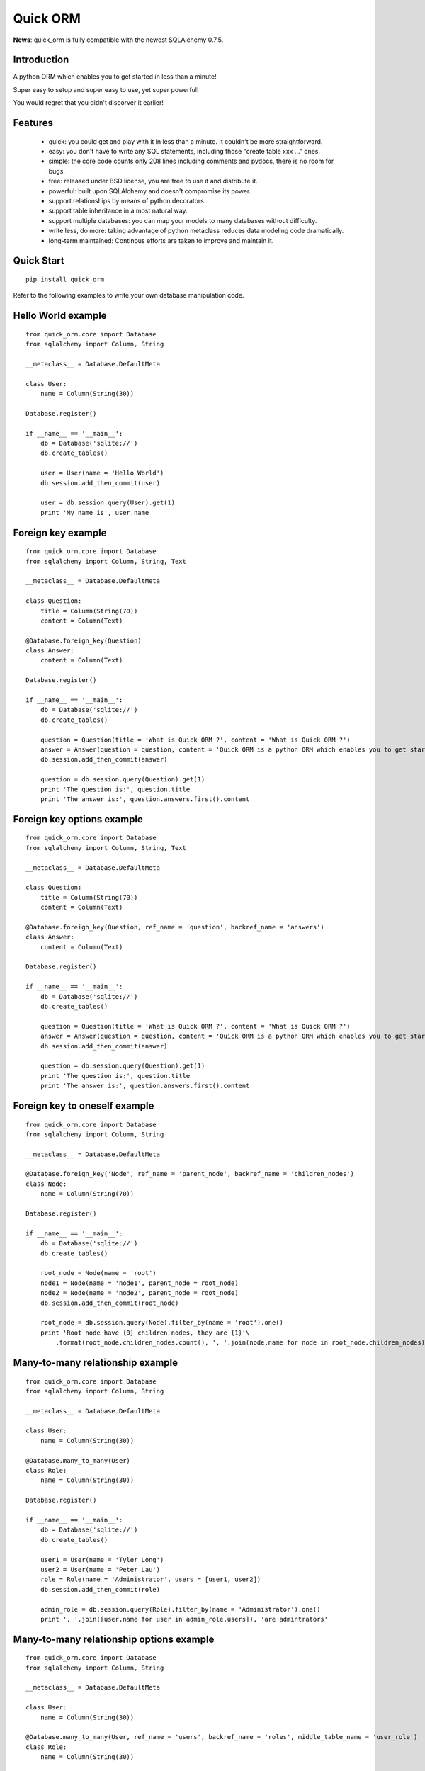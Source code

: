 =========
Quick ORM
=========


**News**: quick_orm is fully compatible with the newest SQLAlchemy 0.7.5.


Introduction
************
A python ORM which enables you to get started in less than a minute! 

Super easy to setup and super easy to use, yet super powerful! 

You would regret that you didn't discorver it earlier!



Features
********
 - quick: you could get and play with it in less than a minute. It couldn't be more straightforward.
 - easy: you don't have to write any SQL statements, including those "create table xxx ..." ones.
 - simple: the core code counts only 208 lines including comments and pydocs, there is no room for bugs.
 - free: released under BSD license, you are free to use it and distribute it.
 - powerful: built upon SQLAlchemy and doesn't compromise its power.
 - support relationships by means of python decorators.
 - support table inheritance in a most natural way.
 - support multiple databases: you can map your models to many databases without difficulty.
 - write less, do more: taking advantage of python metaclass reduces data modeling code dramatically.
 - long-term maintained: Continous efforts are taken to improve and maintain it.



Quick Start 
***********

::

    pip install quick_orm    

Refer to the following examples to write your own database manipulation code.



Hello World example
*******************

::

    from quick_orm.core import Database
    from sqlalchemy import Column, String
    
    __metaclass__ = Database.DefaultMeta
    
    class User:
        name = Column(String(30))
    
    Database.register()
    
    if __name__ == '__main__':
        db = Database('sqlite://')
        db.create_tables()
        
        user = User(name = 'Hello World')
        db.session.add_then_commit(user)
        
        user = db.session.query(User).get(1)
        print 'My name is', user.name

Foreign key example
*******************

::

    from quick_orm.core import Database
    from sqlalchemy import Column, String, Text
    
    __metaclass__ = Database.DefaultMeta
    
    class Question:
        title = Column(String(70))
        content = Column(Text)
    
    @Database.foreign_key(Question)
    class Answer:
        content = Column(Text)
    
    Database.register()
    
    if __name__ == '__main__':
        db = Database('sqlite://')
        db.create_tables()
        
        question = Question(title = 'What is Quick ORM ?', content = 'What is Quick ORM ?')
        answer = Answer(question = question, content = 'Quick ORM is a python ORM which enables you to get started in less than a minute!')
        db.session.add_then_commit(answer)
        
        question = db.session.query(Question).get(1)
        print 'The question is:', question.title
        print 'The answer is:', question.answers.first().content

Foreign key options example
***************************

::

    from quick_orm.core import Database
    from sqlalchemy import Column, String, Text
    
    __metaclass__ = Database.DefaultMeta
    
    class Question:
        title = Column(String(70))
        content = Column(Text)
    
    @Database.foreign_key(Question, ref_name = 'question', backref_name = 'answers')
    class Answer:
        content = Column(Text)
    
    Database.register()
    
    if __name__ == '__main__':
        db = Database('sqlite://')
        db.create_tables()
        
        question = Question(title = 'What is Quick ORM ?', content = 'What is Quick ORM ?')
        answer = Answer(question = question, content = 'Quick ORM is a python ORM which enables you to get started in less than a minute!')
        db.session.add_then_commit(answer)
        
        question = db.session.query(Question).get(1)
        print 'The question is:', question.title
        print 'The answer is:', question.answers.first().content

Foreign key to oneself example
******************************

::

    from quick_orm.core import Database
    from sqlalchemy import Column, String
    
    __metaclass__ = Database.DefaultMeta
    
    @Database.foreign_key('Node', ref_name = 'parent_node', backref_name = 'children_nodes')
    class Node:
        name = Column(String(70))
    
    Database.register()
    
    if __name__ == '__main__':
        db = Database('sqlite://')
        db.create_tables()
    
        root_node = Node(name = 'root')
        node1 = Node(name = 'node1', parent_node = root_node)
        node2 = Node(name = 'node2', parent_node = root_node)
        db.session.add_then_commit(root_node)
    
        root_node = db.session.query(Node).filter_by(name = 'root').one()
        print 'Root node have {0} children nodes, they are {1}'\
            .format(root_node.children_nodes.count(), ', '.join(node.name for node in root_node.children_nodes))

Many-to-many relationship example
*********************************

::

    from quick_orm.core import Database
    from sqlalchemy import Column, String
    
    __metaclass__ = Database.DefaultMeta
    
    class User:
        name = Column(String(30))
    
    @Database.many_to_many(User)
    class Role:
        name = Column(String(30))
    
    Database.register()
    
    if __name__ == '__main__':
        db = Database('sqlite://')
        db.create_tables()
        
        user1 = User(name = 'Tyler Long')
        user2 = User(name = 'Peter Lau')
        role = Role(name = 'Administrator', users = [user1, user2])
        db.session.add_then_commit(role)
    
        admin_role = db.session.query(Role).filter_by(name = 'Administrator').one()
        print ', '.join([user.name for user in admin_role.users]), 'are admintrators'

Many-to-many relationship options example
*****************************************

::

    from quick_orm.core import Database
    from sqlalchemy import Column, String
    
    __metaclass__ = Database.DefaultMeta
    
    class User:
        name = Column(String(30))
    
    @Database.many_to_many(User, ref_name = 'users', backref_name = 'roles', middle_table_name = 'user_role')
    class Role:
        name = Column(String(30))
    
    Database.register()
    
    if __name__ == '__main__':
        db = Database('sqlite://')
        db.create_tables()
        
        user1 = User(name = 'Tyler Long')
        user2 = User(name = 'Peter Lau')
        role = Role(name = 'Administrator', users = [user1, user2])
        db.session.add_then_commit(role)
    
        admin_role = db.session.query(Role).filter_by(name = 'Administrator').one()
        print ', '.join([user.name for user in admin_role.users]), 'are admintrators'

Many-to-many relationship with oneself example
**********************************************

::

    from quick_orm.core import Database
    from sqlalchemy import Column, String
    
    __metaclass__ = Database.DefaultMeta
    
    @Database.many_to_many('User', ref_name = 'users_i_follow', backref_name = 'users_follow_me')
    class User:
        name = Column(String(30))
    
    Database.register()
    
    if __name__ == '__main__':
        db = Database('sqlite://')
        db.create_tables()
        
        peter = User(name = 'Peter Lau')
        mark = User(name = 'Mark Wong', users_i_follow = [peter, ])
        tyler = User(name = 'Tyler Long', users_i_follow = [peter, ], users_follow_me = [mark, ])
        db.session.add_then_commit(tyler)
    
        tyler = db.session.query(User).filter_by(name = 'Tyler Long').one()
        print 'Tyler Long is following:', ', '.join(user.name for user in tyler.users_i_follow)
        print 'People who are following Tyler Long:', ', '.join(user.name for user in tyler.users_follow_me)
        mark = db.session.query(User).filter_by(name = 'Mark Wong').one()
        print 'Mark Wong is following:', ', '.join(user.name for user in mark.users_i_follow)

One-to-one relationship example
*******************************

::

    from quick_orm.core import Database
    from sqlalchemy import Column, String
    
    __metaclass__ = Database.DefaultMeta
    
    class User:
        name = Column(String(30))
    
    @Database.foreign_key(User, one_to_one = True)
    class Contact:
        email = Column(String(70))
        address = Column(String(70))
    
    Database.register()
    
    if __name__ == '__main__':
        db = Database('sqlite://')
        db.create_tables()
    
        contact = Contact(email = 'quick.orm.feedback@gmail.com', address = 'Shenzhen, China')
        user = User(name = 'Tyler Long', contact = contact)
        db.session.add_then_commit(user)
        
        user = db.session.query(User).get(1)
        print 'User:', user.name
        print 'Email:', user.contact.email
        print 'Address:', user.contact.address

Multiple foreign keys example
*****************************

::

    from quick_orm.core import Database
    from sqlalchemy import Column, String, Text
    
    __metaclass__ = Database.DefaultMeta
    
    class User:
        name = Column(String(30))
    
    @Database.foreign_key(User, ref_name = 'author', backref_name = 'articles_authored')
    @Database.foreign_key(User, ref_name = 'editor', backref_name = 'articles_edited')
    class Article:
        title = Column(String(80))
        content = Column(Text)
    
    Database.register()
    
    if __name__ == '__main__':
        db = Database('sqlite://')
        db.create_tables()
        
        author = User(name = 'Tyler Long')
        editor = User(name = 'Peter Lau')
        article = Article(author = author, editor = editor, title = 'Quick ORM is super quick and easy', 
            content = 'Quick ORM is super quick and easy. Believe it or not.')
        db.session.add_then_commit(article)
        
        article = db.session.query(Article).get(1)
        print 'Article:', article.title
        print 'Author:', article.author.name
        print 'Editor:', article.editor.name

Performing raw sql query example
********************************

::

    from quick_orm.core import Database
    from sqlalchemy import Column, String
    
    __metaclass__ = Database.DefaultMeta
    
    class User:
        name = Column(String(70))
    
    Database.register()
    
    if __name__ == '__main__':
        db = Database('sqlite://')
        db.create_tables()
        
        count = db.engine.execute('select count(name) from user').scalar()
        print 'There are {0} users in total'.format(count)

Multiple databases example
**************************

::

    from quick_orm.core import Database
    from sqlalchemy import Column, String
    
    __metaclass__ = Database.DefaultMeta
    
    class User:
        name = Column(String(30))
    
    Database.register()
    
    if __name__ == '__main__':
        db1 = Database('sqlite://')
        db1.create_tables()
    
        db2 = Database('sqlite://')
        db2.create_tables()
        
        user1 = User(name = 'user in db1')
        user2 = User(name = 'user in db2')
        db1.session.add_then_commit(user1)
        db2.session.add_then_commit(user2)
        
        print 'I am', db1.session.query(User).get(1).name
        print 'I am', db2.session.query(User).get(1).name

Table inheritance example
*************************

::

    from quick_orm.core import Database
    from sqlalchemy import Column, String, Text
    
    __metaclass__ = Database.DefaultMeta
    
    class User:
        name = Column(String(70))
    
    @Database.foreign_key(User)
    class Post:
        content = Column(Text)
    
    class Question(Post):
        title = Column(String(70))    
    
    @Database.foreign_key(Question)
    class Answer(Post):
        pass
    
    @Database.foreign_key(Post)
    class Comment(Post):
        pass
    
    @Database.many_to_many(Post)
    class Tag:
        name = Column(String(70))
        
    Database.register()
    
    if __name__ == '__main__':
        db = Database('sqlite://')
        db.create_tables()
    
        user1 = User(name = 'Tyler Long')
        user2 = User(name = 'Peter Lau')
        
        tag1 = Tag(name = 'quick_orm')
        tag2 = Tag(name = 'nice')
        
        question = Question(user = user1, title = 'What is quick_orm ?', content = 'What is quick_orm ?', tags = [tag1, ])
        question2 = Question(user = user1, title = 'Have you tried quick_orm ?', content = 'Have you tried quick_orm ?', tags = [tag1, ])
    
        answer = Answer(user = user1, question = question, tags = [tag1, ],
            content = 'quick_orm is a python ORM which enables you to get started in less than a minute!')
        
        comment1 = Comment(user = user2, content = 'good question', post = question)
        comment2 = Comment(user = user2, content = 'nice answer', post = answer, tags = [tag2, ])
    
        db.session.add_all_then_commit([question, question2, answer, comment1, comment2, tag1, tag2, ])
    
        question = db.session.query(Question).get(1)
        print 'tags for question "{0}": "{1}"'.format(question.title, ', '.join(tag.name for tag in question.tags))
        print 'new comment on question:', question.comments.first().content
        print 'new comment on answer:', question.answers.first().comments.first().content
    
        user = db.session.query(User).filter_by(name = 'Peter Lau').one()
        print 'Peter Lau has posted {0} comments'.format(user.comments.count())
    
        tag = db.session.query(Tag).filter_by(name = 'quick_orm').first()
        print '{0} questions are tagged "quick_orm"'.format(tag.questions.count())

MetaBuilder to avoid duplicate code example
*******************************************

::

    from quick_orm.core import Database
    from sqlalchemy import Column, String, DateTime, func
    
    class DefaultModel:
        name = Column(String(70))
        created = Column(DateTime, default = func.now(), nullable = False)
    
    __metaclass__ = Database.MetaBuilder(DefaultModel)
    
    class User:
        pass
    
    class Group:
        pass
    
    Database.register()
    
    if __name__ == '__main__':
        db = Database('sqlite://')
        db.create_tables()
        user = User(name = 'tylerlong')
        db.session.add(user)
        group = Group(name = 'python')
        db.session.add_then_commit(group)
    
        print user.name, user.created
        print group.name, group.created



Examples from real life
***********************
Everblog_ is a personal blogging platform taking advantage of evernote, it chooses quick_orm as its ORM framework. Refer to `everblog's database model file`_ for more detail.

.. _Everblog: https://github.com/tylerlong/everblog
.. _`everblog's database model file`: https://github.com/tylerlong/everblog/blob/master/everblog/models.py

If you know any other successful stories about quick_orm, do tell me and I will list them here. 
   
  


Where to learn more about quick_orm?
************************************
As said above, quick_orm is built upon SQLAlchemy. Quick ORM never tries to hide SQLAlchemy's flexibility and power. Everything availiable in SQLAlchemy is still available in quick_orm. 

So please read the documents of SQLAlchemy, you would learn much more there than you could here.  

Read quick_orm's source code, try to improve it.



You wanna involve? 
******************
Quick ORM is released under BSD lisence.

The source code is hosted on github: https://github.com/tylerlong/quick_orm



Acknowledgements
****************
Quick ORM is built upon SQLAlchemy - the famous Python SQL Toolkit and Object Relational Mapper. All of the glory belongs to the SQLAlchemy development team and the SQLAlchemy community! My contribution to Quich ORM becomes trivial compared with theirs( to SQLAlchemy).



Feedback 
********
Comments, suggestions, questions, free beer, t-shirts, kindles, ipads ... are all welcome! 

Email: quick.orm.feedback@gmail.com 
